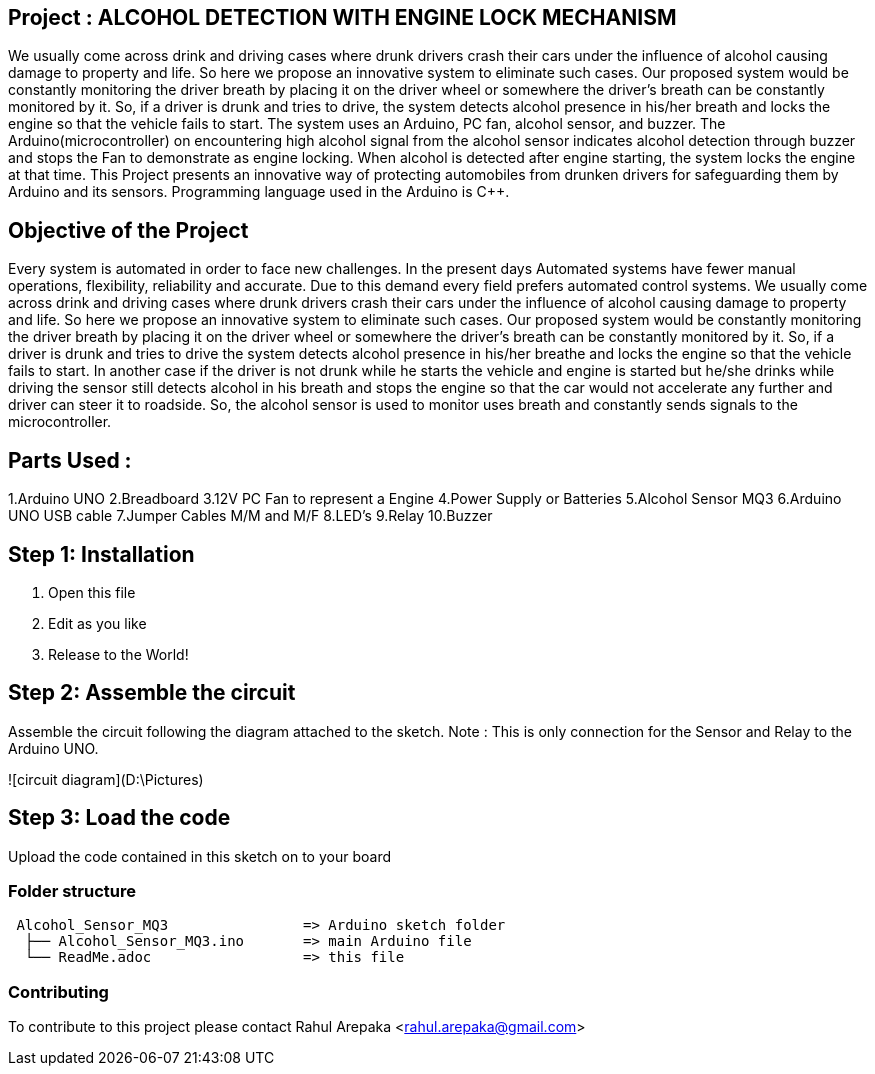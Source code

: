 :Author: rahularepaka
:Email: rahul.arepaka@gmail.com

== Project : ALCOHOL DETECTION WITH ENGINE LOCK MECHANISM

We usually come across drink and driving cases where drunk drivers
crash their cars under the influence of alcohol causing damage to
property and life. So here we propose an innovative system to
eliminate such cases. Our proposed system would be constantly
monitoring the driver breath by placing it on the driver wheel or
somewhere the driver’s breath can be constantly monitored by it. So,
if a driver is drunk and tries to drive, the system detects alcohol
presence in his/her breath and locks the engine so that the vehicle
fails to start. The system uses an Arduino, PC fan, alcohol sensor,
and buzzer. The Arduino(microcontroller) on encountering high
alcohol signal from the alcohol sensor indicates alcohol detection
through buzzer and stops the Fan to demonstrate as engine locking.
When alcohol is detected after engine starting, the system locks the
engine at that time. This Project presents an innovative way of
protecting automobiles from drunken drivers for safeguarding them
by Arduino and its sensors. Programming language used in the Arduino is C++.

== Objective of the Project
Every system is automated in order to face new challenges. In
the present days Automated systems have fewer manual operations,
flexibility, reliability and accurate. Due to this demand every field prefers
automated control systems. We usually come across drink and driving
cases where drunk drivers crash their cars under the influence of alcohol
causing damage to property and life. So here we propose an innovative
system to eliminate such cases. Our proposed system would be constantly
monitoring the driver breath by placing it on the driver wheel or somewhere
the driver’s breath can be constantly monitored by it. So, if a driver is drunk
and tries to drive the system detects alcohol presence in his/her breathe
and locks the engine so that the vehicle fails to start. In another case if the
driver is not drunk while he starts the vehicle and engine is started but
he/she drinks while driving the sensor still detects alcohol in his breath and
stops the engine so that the car would not accelerate any further and driver
can steer it to roadside. So, the alcohol sensor is used to monitor uses
breath and constantly sends signals to the microcontroller.

== Parts Used : 
1.Arduino UNO
2.Breadboard
3.12V PC Fan to represent a Engine
4.Power Supply or Batteries
5.Alcohol Sensor MQ3
6.Arduino UNO USB cable
7.Jumper Cables M/M and M/F
8.LED's
9.Relay
10.Buzzer

== Step 1: Installation

1. Open this file
2. Edit as you like
3. Release to the World!

== Step 2: Assemble the circuit

Assemble the circuit following the diagram attached to the sketch.
Note : This is only connection for the Sensor and Relay to the Arduino UNO.

![circuit diagram](D:\Pictures)


== Step 3: Load the code

Upload the code contained in this sketch on to your board

=== Folder structure

....
 Alcohol_Sensor_MQ3                => Arduino sketch folder
  ├── Alcohol_Sensor_MQ3.ino       => main Arduino file
  └── ReadMe.adoc                  => this file
....

=== Contributing
To contribute to this project please contact Rahul Arepaka <rahul.arepaka@gmail.com>
